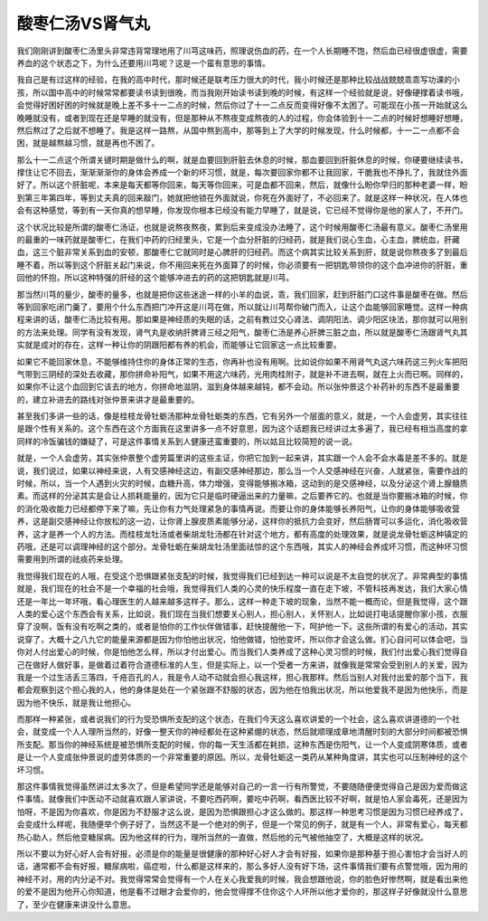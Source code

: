 酸枣仁汤VS肾气丸
====================

我们刚刚讲到酸枣仁汤里头非常违背常理地用了川芎这味药，照理说伤血的药，在一个人长期睡不饱，然后血已经很虚很虚，需要养血的这个状态之下，为什么还要用川芎呢？这是一个蛮有意思的事情。

我自己是有过这样的经验，在我的高中时代，那时候还是联考压力很大的时代，我小时候还是那种比较战战兢兢乖乖写功课的小孩，所以国中高中的时候常常都要读书读到很晚，而当我刚开始读书读到晚的时候，有这样一个经验就是说，好像硬撑着读书哦，会觉得好困好困的时候就是晚上差不多十一二点的时候，然后你过了十一二点反而变得好像不太困了。可能现在小孩一开始就这么晚睡就没有，或者到现在还是早睡的就没有，但是那种从不熬夜变成熬夜的人的过程，你会体验到十一二点的时候好想睡好想睡，然后熬过了之后就不想睡了。我是这样一路熬，从国中熬到高中，那等到上了大学的时候发现，什么时候都，十一二一点都不会困，就是越熬越习惯，就是再也不困了。

那么十一二点这个所谓关键时期是做什么的啊，就是血要回到肝脏去休息的时候，那血要回到肝脏休息的时候，你硬要继续读书，撑住让它不回去，渐渐渐渐你的身体会养成一个新的坏习惯，就是，每次要回家你都不让我回家，干脆我也不挣扎了，我就住外面好了。所以这个肝脏呢，本来是每天都等你回来，每天等你回来，可是血都不回来，然后，就像什么盼你早归的那种老婆一样，盼到第三年第四年，等到丈夫真的回来敲门，她就把他锁在外面就说，你死在外面好了，不必回来了。就是这样一种状况，在人体也会有这种感觉，等到有一天你真的想早睡，你发现你根本已经没有能力早睡了，就是说，它已经不觉得你是他的家人了，不开门。

这个状况比较是所谓的酸枣仁汤证，也就是说熬夜熬夜，累到后来变成没办法睡了，这个时候用酸枣仁汤最有意义。酸枣仁汤里用的最重的一味药就是酸枣仁，在我们中药的归经里头，它是一个血分肝脏的归经药，就是我们说心生血，心主血，脾统血，肝藏血，这三个脏非常关系到血的安顿，那酸枣仁它就同时是心脾肝的归经药。而这个病其实比较关系到肝，就是说你熬夜多了到最后睡不着，所以等到这个肝脏关起门来说，你不用回来死在外面算了的时候，你必须要有一把钥匙带领你的这个血冲进你的肝脏，重回他的怀抱，所以这种特强的肝经的这个能够冲进去的药的这把钥匙就是川芎。

那当然川芎的量少，酸枣的量多，也就是把你这些迷途一样的小羊的血说，乖，我们回家，赶到肝脏门口这件事是酸枣在做。然后等到回家吃闭门羹了，要用个什么东西把门冲开这是川芎在做，所以就让川芎帮你破门而入，让这个血能够回家睡觉。这样一种病程来讲的话，酸枣仁汤比较有用。那如果是神经质的失眠的话，之前有教过交心肾法、调阴阳法、调少阳区块法，那你就可以用别的方法来处理。同学有没有发现，肾气丸是收纳肝脾肾三经之阳气，酸枣仁汤是养心肝脾三脏之血，所以就是酸枣仁汤跟肾气丸其实就是成对的存在，这样一种让你的阴跟阳都有养的机会，而能够让它回家这一点比较重要。

如果它不能回家休息，不能够维持住你的身体正常的生态，你再补也没有用啊。比如说你如果不用肾气丸这六味药这三列火车把阳气带到三阴经的深处去收藏，那你拼命补阳气，如果不用这六味药，光用肉桂附子，就是补不进去啊，就在上火而已啊。同样的，如果你不让这个血回到它该去的地方，你拼命地滋阴，滋到身体越来越钝，都不会动。所以张仲景这个补药补的东西不是最重要的，建立补进去的路线对张仲景来讲才是最重要的。

甚至我们多讲一些的话，像是桂枝龙骨牡蛎汤那种龙骨牡蛎类的东西，它有另外一个层面的意义，就是，一个人会虚劳，其实往往是跟个性有关系的。这个东西在这个方面我在这里讲多一点不好意思，因为这个话题我已经讲过太多遍了，我已经有相当高度的拿同样的冷饭骗钱的嫌疑了，可是这件事情关系到人健康还蛮重要的，所以姑且比较简短的说一说。

就是，一个人会虚劳，其实张仲景整个虚劳篇里讲的这些主证，你把它加到一起来讲，其实跟一个人会不会水毒是差不多的。就是说，我们说过，如果以神经来说，人有交感神经这边，有副交感神经那边，那么当一个人交感神经在兴奋，人就紧张，需要作战的时候，所以，当一个人遇到火灾的时候，血糖升高，体力增强，变得能够搬冰箱，这动到的是交感神经，以及分泌这个肾上腺髓质素。而这样的分泌其实是会让人损耗能量的，因为它只是临时硬逼出来的力量嘛，之后要养它的。也就是当你要搬冰箱的时候，你的消化吸收能力已经都停下来了嘛，先让你有力气处理紧急的事情再说。而要让你的身体能够长养阳气，让你的身体能够吸收营养，这是副交感神经让你放松的这一边，让你肾上腺皮质素能够分泌，这样你的抵抗力会变好，然后肠胃可以多运化，消化吸收营养，这才是养一个人的方法。而桂枝龙牡汤或者柴胡龙牡汤都在针对这个地方，都有高度的处理效果，就是说龙骨牡蛎这种镇定的药哦，还是可以调理神经的这个部分。龙骨牡蛎在柴胡龙牡汤里面祛惊的这个东西哦，其实人的神经会养成坏习惯，而这种坏习惯需要用到所谓的祛痰药来处理。

我觉得我们现在的人哦，在受这个恐惧跟紧张支配的时候，我觉得我们已经到达一种可以说是不太自觉的状况了。非常典型的事情就是，我们现在的社会不是一个幸福的社会哦，我觉得我们人类的心灵的快乐程度一直在走下坡，不管科技再发达，我们大家心情还是一年比一年坏哦，看心理医生的人越来越多这样子。那么，这样一种走下坡的现象，当然不能一概而论，但是我觉得，这个跟人类的爱心这个东西会有关系，比如说，我们现在当我们想要关心别人，担心别人，关怀别人，比如说打电话提醒你家小孩，衣服穿了没啊，饭有没有吃啊之类的，或者是怕你的工作伙伴做错事，赶快提醒他一下，呵护他一下。这些所谓的有爱心的活动，其实说穿了，大概十之八九它的能量来源都是因为你怕他出状况，怕他做错，怕他变坏，所以你才会这么做。扪心自问可以体会吧，当你对人付出爱心的时候，你是怕他怎么样，所以才付出爱心。而当我们人类养成了这种心灵习惯的时候，我们付出爱心我们觉得自己在做好人做好事，是做着过着符合道德标准的人生，但是实际上，以一个受者一方来讲，就像我是常常会受到别人的关爱，因为我是一个过生活丢三落四，千疮百孔的人，我是令人动不动就会担心我这样，担心我那样。然后当别人对我付出爱的那个当下，我都会观察到这个担心我的人，他的身体是处在一个紧张跟不舒服的状态，因为他在怕我出状况，所以他爱我不是因为他快乐，而是因为他不快乐，就是我让他担心。

而那样一种紧张，或者说我们的行为受恐惧所支配的这个状态，在我们今天这么喜欢讲爱的一个社会，这么喜欢讲道德的一个社会，就变成一个人人理所当然的，好像一整天你的神经都处在这种紧绷的状态，然后就顺理成章地清醒时刻的大部分时间都被恐惧所支配。那当你的神经系统是被恐惧所支配的时候，你的每一天生活都在耗损，这种东西是伤阳气，让一个人变成阴寒体质，或者是让一个人变成张仲景说的虚劳体质的一个非常重要的原因。所以，龙骨牡蛎这一类药从某种角度讲，其实也可以压制神经的这个坏习惯。

那这件事情我觉得虽然讲过太多次了，但是希望同学还是能够对自己的一言一行有所警觉，不要随随便便觉得自己是因为爱而做这件事情。就像我们中医动不动就喜欢跟人家讲说，不要吃西药啊，要吃中药啊，看西医比较不好啊，就是怕人家会毒死，还是因为怕呀，不是因为你喜欢，你是因为不舒服才这么说，是因为恐惧跟担心才这么做的。那这样一种思考习惯是因为习惯已经养成了，会变成什么样呢，我随便举个例子好了，当然这不是一个绝对的例子，但是一个常见的例子，就是有一个人，非常有爱心，每天都热心助人，然后他变糖尿病。因为他这样的行为，理所当然的一直做，然后他的元气被他抽空了，大概是这样的状况。

所以不要以为好心好人会有好报，必须是你的能量是很健康的那种好心好人才会有好报，如果你是那种基于担心害怕才会当好人的话，通常都不会有好报，糖尿病啦，癌症啦，什么都是这样来的，那么多好人没有好下场，这件事情我们要有点警觉哦，因为用的神经不对，用的内分泌不对。我觉得常常会觉得有一个人在关心我爱我的时候，我会想跟他说，你的脸色好惨然啊，就是看出来他的爱不是因为他开心你知道，他是看不过眼才会爱你的，他会觉得撑不住你这个人坏所以他才爱你的，那这样子好像就没什么意思了，至少在健康来讲没什么意思。
